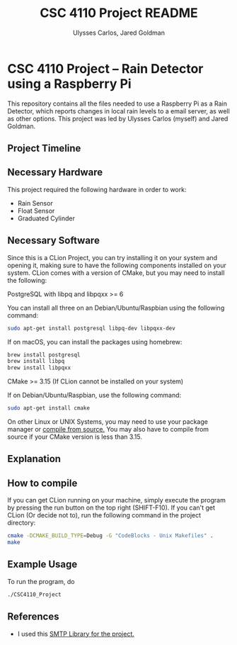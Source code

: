 #+TITLE: CSC 4110 Project README
#+AUTHOR: Ulysses Carlos, Jared Goldman
#+DATE:
#+OPTIONS: toc:nil
* CSC 4110 Project -- Rain Detector using a Raspberry Pi
This repository contains all the files needed to use a Raspberry Pi as a Rain Detector, which reports changes in local rain levels to a email server, as well as other options.
This project was led by Ulysses Carlos (myself) and Jared Goldman.
** Project Timeline

** Necessary Hardware
This project required the following hardware in order to work:
- Rain Sensor
- Float Sensor
- Graduated Cylinder 
** Necessary Software
Since this is a CLion Project, you can try installing it on your system and opening it, making sure to have the following components installed on your system. CLion comes with a version of CMake, but you may need to install the following:

**** PostgreSQL with libpq and libpqxx >= 6
You can install all three on an Debian/Ubuntu/Raspbian using the following command:
#+BEGIN_SRC bash
sudo apt-get install postgresql libpq-dev libpqxx-dev
#+END_SRC

If on macOS, you can install the packages using homebrew:
#+BEGIN_SRC bash
brew install postgresql
brew install libpq
brew install libpqxx
#+END_SRC
**** CMake >= 3.15 (If CLion cannot be installed on your system)
If on Debian/Ubuntu/Raspbian, use the following command:
#+BEGIN_SRC bash
sudo apt-get install cmake
#+END_SRC
On other Linux or UNIX Systems, you may need to use your package manager or [[https://cmake.org/download/][compile from source.]] You may also have to compile from source if your CMake version is less than 3.15.

** Explanation 
** How to compile
If you can get CLion running on your machine, simply execute the program by pressing the run button on the top right (SHIFT-F10). If you can't get CLion (Or decide not to), run the following command in the project directory:
#+BEGIN_SRC sh
cmake -DCMAKE_BUILD_TYPE=Debug -G "CodeBlocks - Unix Makefiles" .
make

#+END_SRC

** Example Usage
To run the program, do
#+BEGIN_SRC sh
./CSC4110_Project
#+END_SRC
** References
- I used this [[https://github.com/somnisoft/smtp-client][SMTP Library for the project.]]


